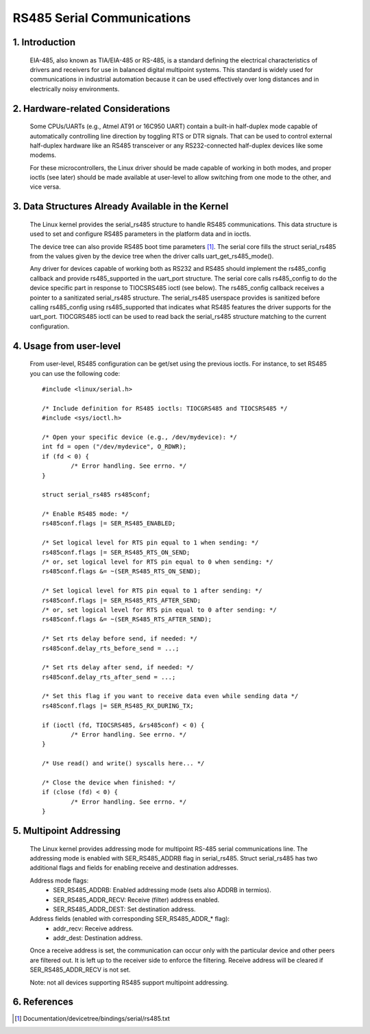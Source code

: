 ===========================
RS485 Serial Communications
===========================

1. Introduction
===============

   EIA-485, also known as TIA/EIA-485 or RS-485, is a standard defining the
   electrical characteristics of drivers and receivers for use in balanced
   digital multipoint systems.
   This standard is widely used for communications in industrial automation
   because it can be used effectively over long distances and in electrically
   noisy environments.

2. Hardware-related Considerations
==================================

   Some CPUs/UARTs (e.g., Atmel AT91 or 16C950 UART) contain a built-in
   half-duplex mode capable of automatically controlling line direction by
   toggling RTS or DTR signals. That can be used to control external
   half-duplex hardware like an RS485 transceiver or any RS232-connected
   half-duplex devices like some modems.

   For these microcontrollers, the Linux driver should be made capable of
   working in both modes, and proper ioctls (see later) should be made
   available at user-level to allow switching from one mode to the other, and
   vice versa.

3. Data Structures Already Available in the Kernel
==================================================

   The Linux kernel provides the serial_rs485 structure to handle RS485
   communications. This data structure is used to set and configure RS485
   parameters in the platform data and in ioctls.

   The device tree can also provide RS485 boot time parameters
   [#DT-bindings]_. The serial core fills the struct serial_rs485 from the
   values given by the device tree when the driver calls
   uart_get_rs485_mode().

   Any driver for devices capable of working both as RS232 and RS485 should
   implement the rs485_config callback and provide rs485_supported in the
   uart_port structure. The serial core calls rs485_config to do the device
   specific part in response to TIOCSRS485 ioctl (see below). The rs485_config
   callback receives a pointer to a sanitizated serial_rs485 structure. The
   serial_rs485 userspace provides is sanitized before calling rs485_config
   using rs485_supported that indicates what RS485 features the driver supports
   for the uart_port. TIOCGRS485 ioctl can be used to read back the
   serial_rs485 structure matching to the current configuration.

.. kernel-doc:: include/uapi/linux/serial.h
   :identifiers: serial_rs485 uart_get_rs485_mode

4. Usage from user-level
========================

   From user-level, RS485 configuration can be get/set using the previous
   ioctls. For instance, to set RS485 you can use the following code::

	#include <linux/serial.h>

	/* Include definition for RS485 ioctls: TIOCGRS485 and TIOCSRS485 */
	#include <sys/ioctl.h>

	/* Open your specific device (e.g., /dev/mydevice): */
	int fd = open ("/dev/mydevice", O_RDWR);
	if (fd < 0) {
		/* Error handling. See errno. */
	}

	struct serial_rs485 rs485conf;

	/* Enable RS485 mode: */
	rs485conf.flags |= SER_RS485_ENABLED;

	/* Set logical level for RTS pin equal to 1 when sending: */
	rs485conf.flags |= SER_RS485_RTS_ON_SEND;
	/* or, set logical level for RTS pin equal to 0 when sending: */
	rs485conf.flags &= ~(SER_RS485_RTS_ON_SEND);

	/* Set logical level for RTS pin equal to 1 after sending: */
	rs485conf.flags |= SER_RS485_RTS_AFTER_SEND;
	/* or, set logical level for RTS pin equal to 0 after sending: */
	rs485conf.flags &= ~(SER_RS485_RTS_AFTER_SEND);

	/* Set rts delay before send, if needed: */
	rs485conf.delay_rts_before_send = ...;

	/* Set rts delay after send, if needed: */
	rs485conf.delay_rts_after_send = ...;

	/* Set this flag if you want to receive data even while sending data */
	rs485conf.flags |= SER_RS485_RX_DURING_TX;

	if (ioctl (fd, TIOCSRS485, &rs485conf) < 0) {
		/* Error handling. See errno. */
	}

	/* Use read() and write() syscalls here... */

	/* Close the device when finished: */
	if (close (fd) < 0) {
		/* Error handling. See errno. */
	}

5. Multipoint Addressing
========================

   The Linux kernel provides addressing mode for multipoint RS-485 serial
   communications line. The addressing mode is enabled with SER_RS485_ADDRB
   flag in serial_rs485. Struct serial_rs485 has two additional flags and
   fields for enabling receive and destination addresses.

   Address mode flags:
	- SER_RS485_ADDRB: Enabled addressing mode (sets also ADDRB in termios).
	- SER_RS485_ADDR_RECV: Receive (filter) address enabled.
	- SER_RS485_ADDR_DEST: Set destination address.

   Address fields (enabled with corresponding SER_RS485_ADDR_* flag):
	- addr_recv: Receive address.
	- addr_dest: Destination address.

   Once a receive address is set, the communication can occur only with the
   particular device and other peers are filtered out. It is left up to the
   receiver side to enforce the filtering. Receive address will be cleared
   if SER_RS485_ADDR_RECV is not set.

   Note: not all devices supporting RS485 support multipoint addressing.

6. References
=============

.. [#DT-bindings]	Documentation/devicetree/bindings/serial/rs485.txt
